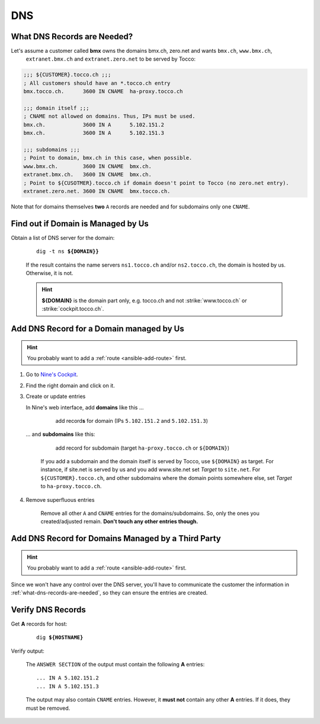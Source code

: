 DNS
===

.. todo::

    * describe how to add new domains (glue entries, etc.)


.. _what-dns-records-are-needed:

What DNS Records are Needed?
----------------------------

Let's assume a customer called **bmx** owns the domains bmx.ch, zero.net and wants ``bmx.ch``, ``www.bmx.ch``,
 ``extranet.bmx.ch`` and ``extranet.zero.net`` to be served by Tocco:

.. code-block:: ini

    ;;; ${CUSTOMER}.tocco.ch ;;;
    ; All customers should have an *.tocco.ch entry
    bmx.tocco.ch.      3600 IN CNAME  ha-proxy.tocco.ch

    ;;; domain itself ;;;
    ; CNAME not allowed on domains. Thus, IPs must be used.
    bmx.ch.            3600 IN A      5.102.151.2
    bmx.ch.            3600 IN A      5.102.151.3

    ;;; subdomains ;;;
    ; Point to domain, bmx.ch in this case, when possible.
    www.bmx.ch.        3600 IN CNAME  bmx.ch.
    extranet.bmx.ch.   3600 IN CNAME  bmx.ch.
    ; Point to ${CUSOTMER}.tocco.ch if domain doesn't point to Tocco (no zero.net entry).
    extranet.zero.net. 3600 IN CNAME  bmx.tocco.ch.
                                                     

Note that for domains themselves **two** ``A`` records are needed and for subdomains only one ``CNAME``.


Find out if Domain is Managed by Us
-----------------------------------

Obtain a list of DNS server for the domain:

    .. parsed-literal::

        dig -t ns **${DOMAIN}}**

    If the result contains the name servers ``ns1.tocco.ch`` and/or ``ns2.tocco.ch``, the domain is hosted by us.
    Otherwise, it is not.

    .. hint::

        **${DOMAIN}** is the domain part only, e.g. tocco.ch and not :strike:`www.tocco.ch` or
        :strike:`cockpit.tocco.ch`.

.. _dns-managed-by-us:

Add DNS Record for a Domain managed by Us
-----------------------------------------

.. hint::

        You probably want to add a :ref:`route <ansible-add-route>` first.

#. Go to `Nine's Cockpit`_.

#. Find the right domain and click on it.

#. Create or update entries

   In Nine's web interface, add **domains** like this …

       .. figure:: dns_static/nine_a_record.png
           :scale: 60%

           add record\ **s** for domain (IPs ``5.102.151.2`` and ``5.102.151.3``)


   … and **subdomains** like this:

       .. figure:: dns_static/nine_cname_record.png
           :scale: 60%

           add record for subdomain (target ``ha-proxy.tocco.ch`` or ``${DOMAIN}``)

       If you add a subdomain and the domain itself is served by Tocco, use ``${DOMAIN}``
       as target. For instance, if site.net is served by us and you add www.site.net set
       *Target* to ``site.net``. For ``${CUSTOMER}.tocco.ch``, and other subdomains where
       the domain points somewhere else, set *Target* to ``ha-proxy.tocco.ch``.

#. Remove superfluous entries

    Remove all other ``A`` and ``CNAME`` entries for the domains/subdomains. So, only the ones you created/adjusted
    remain. **Don't touch any other entries though.**

.. _Nine's Cockpit: https://cockpit.nine.ch/en/dns/domains


Add DNS Record for Domains Managed by a Third Party
---------------------------------------------------

.. hint::

        You probably want to add a :ref:`route <ansible-add-route>` first.

Since we won't have any control over the DNS server, you'll have to communicate the customer the information in
:ref:`what-dns-records-are-needed`, so they can ensure the entries are created.

.. _verify-dns-records:

Verify DNS Records
------------------

Get **A** records for host:

    .. parsed-literal::

        dig **${HOSTNAME}**

Verify output:

    The ``ANSWER SECTION`` of the output must contain the following **A** entries::

        ... IN A 5.102.151.2
        ... IN A 5.102.151.3

    The output may also contain ``CNAME`` entries. However, it **must not** contain any other **A** entries. If it does,
    they must be removed.
